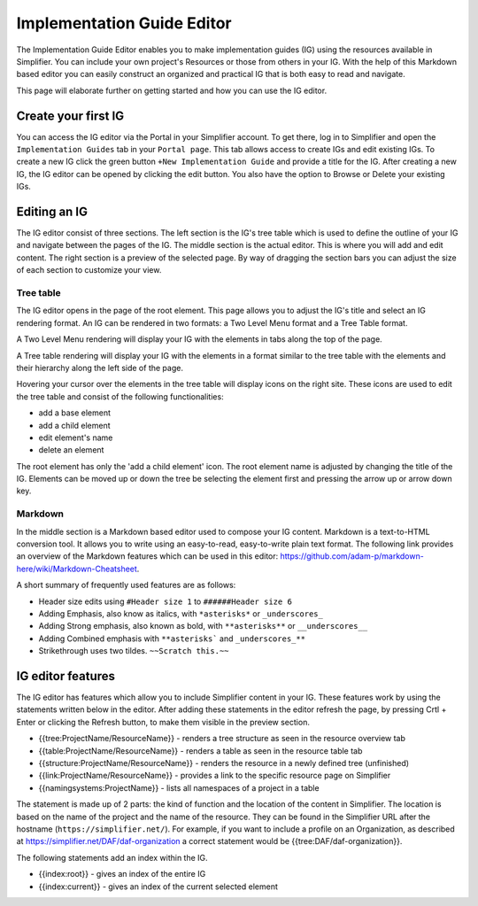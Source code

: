 Implementation Guide Editor
===========================
The Implementation Guide Editor enables you to make implementation guides (IG) using the resources available in Simplifier.
You can include your own project's Resources or those from others in your IG. 
With the help of this Markdown based editor you can easily construct an organized and practical IG that is both easy to read and navigate. 

This page will elaborate further on getting started and how you can use the IG editor.

Create your first IG
--------------------
You can access the IG editor via the Portal in your Simplifier account. To get there, log in to Simplifier and open the ``Implementation Guides`` tab in your ``Portal page``. This tab allows access to create IGs and edit existing IGs. To create a new IG click the green button ``+New Implementation Guide`` and provide a title for the IG. After creating a new IG, the IG editor can be opened by clicking the edit button. You also have the option to Browse or Delete your existing IGs. 

Editing an IG
-------------
The IG editor consist of three sections. 
The left section is the IG's tree table which is used to define the outline of your IG and navigate between the pages of the IG. The middle section is the actual editor. This is where you will add and edit content. 
The right section is a preview of the selected page. 
By way of dragging the section bars you can adjust the size of each section to customize your view.

Tree table
^^^^^^^^^^

The IG editor opens in the page of the root element. 
This page allows you to adjust the IG's title and select an IG rendering format. An IG can be rendered in two formats: a Two Level Menu format and a Tree Table format. 

A Two Level Menu rendering will display your IG with the elements in tabs along the top of the page.


.. image:: http://i32.photobucket.com/albums/d41/sdfgsdg1asdj/5.IGblog_zps3cloxvdy.png


A Tree table rendering will display your IG with the elements in a format similar to the tree table with the elements and their hierarchy along the left side of the page.


.. image:: http://i32.photobucket.com/albums/d41/sdfgsdg1asdj/0c898a190d7241b9a4e48e739a87af8f_zpszdeyzndo.jpg


Hovering your cursor over the elements in the tree table will display icons on the right site. 
These icons are used to edit the tree table and consist of the following functionalities:

- add a base element
- add a child element
- edit element's name
- delete an element

The root element has only the 'add a child element' icon. 
The root element name is adjusted by changing the title of the IG. 
Elements can be moved up or down the tree be selecting the element first and pressing the arrow up or arrow down key.

Markdown 
^^^^^^^^

In the middle section is a Markdown based editor used to compose your IG content. 
Markdown is a text-to-HTML conversion tool. 
It allows you to write using an easy-to-read, easy-to-write plain text format. 
The following link provides an overview of the Markdown features which can be used in this editor: https://github.com/adam-p/markdown-here/wiki/Markdown-Cheatsheet.

A short summary of frequently used features are as follows:

- Header size edits using ``#Header size 1`` to ``######Header size 6``
- Adding Emphasis, also know as italics, with ``*asterisks*`` or ``_underscores_``
- Adding Strong emphasis, also known as bold, with ``**asterisks**`` or ``__underscores__``
- Adding Combined emphasis with ``**asterisks``` and ``_underscores_**``
- Strikethrough uses two tildes. ``~~Scratch this.~~``

IG editor features
------------------

The IG editor has features which allow you to include Simplifier content in your IG. 
These features work by using the statements written below in the editor. 
After adding these statements in the editor refresh the page, by pressing Crtl + Enter or clicking the Refresh button, to make them visible in the preview section. 

- {{tree:ProjectName/ResourceName}}		    - renders a tree structure as seen in the resource overview tab
- {{table:ProjectName/ResourceName}}		- renders a table as seen in the resource table tab
- {{structure:ProjectName/ResourceName}}	- renders the resource in a newly defined tree (unfinished)
- {{link:ProjectName/ResourceName}}			- provides a link to the specific resource page on Simplifier
- {{namingsystems:ProjectName}}				- lists all namespaces of a project in a table

The statement is made up of 2 parts: the kind of function and the location of the content in Simplifier. 
The location is based on the name of the project and the name of the resource. 
They can be found in the Simplifier URL after the hostname (``https://simplifier.net/``). 
For example, if you want to include a profile on an Organization, as described at https://simplifier.net/DAF/daf-organization a correct statement would be {{tree:DAF/daf-organization}}. 

The following statements add an index within the IG. 

- {{index:root}}	- gives an index of the entire IG 
- {{index:current}} - gives an index of the current selected element

